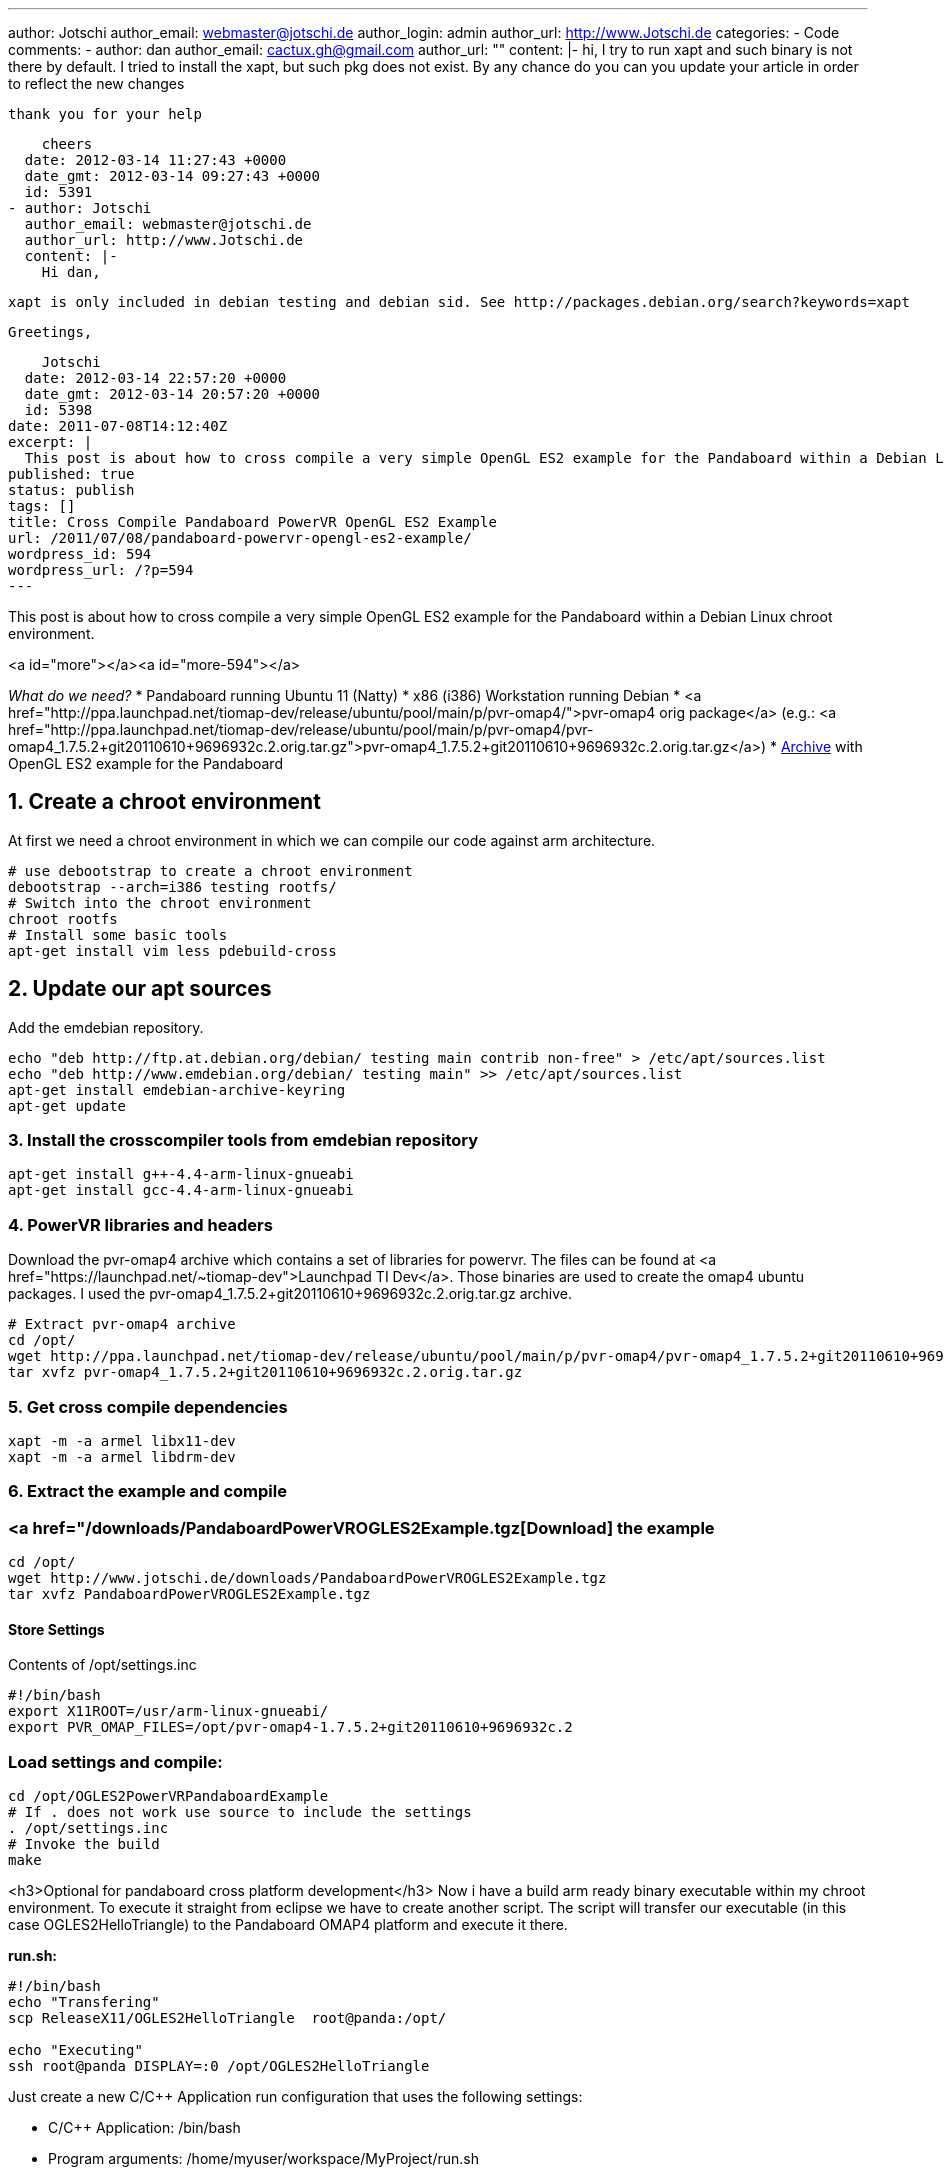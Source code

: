 ---
author: Jotschi
author_email: webmaster@jotschi.de
author_login: admin
author_url: http://www.Jotschi.de
categories:
- Code
comments:
- author: dan
  author_email: cactux.gh@gmail.com
  author_url: ""
  content: |-
    hi,
    I try to run xapt and such binary is not there by default. I tried to install the xapt, but such pkg does not exist. By any chance do you can you update your article in order to reflect the new changes

    thank you for your help

    cheers
  date: 2012-03-14 11:27:43 +0000
  date_gmt: 2012-03-14 09:27:43 +0000
  id: 5391
- author: Jotschi
  author_email: webmaster@jotschi.de
  author_url: http://www.Jotschi.de
  content: |-
    Hi dan,

    xapt is only included in debian testing and debian sid. See http://packages.debian.org/search?keywords=xapt

    Greetings,

    Jotschi
  date: 2012-03-14 22:57:20 +0000
  date_gmt: 2012-03-14 20:57:20 +0000
  id: 5398
date: 2011-07-08T14:12:40Z
excerpt: |
  This post is about how to cross compile a very simple OpenGL ES2 example for the Pandaboard within a Debian Linux chroot environment.
published: true
status: publish
tags: []
title: Cross Compile Pandaboard PowerVR OpenGL ES2 Example
url: /2011/07/08/pandaboard-powervr-opengl-es2-example/
wordpress_id: 594
wordpress_url: /?p=594
---

This post is about how to cross compile a very simple OpenGL ES2 example for the Pandaboard within a Debian Linux chroot environment.

<a id="more"></a><a id="more-594"></a>

_What do we need?_
* Pandaboard running Ubuntu 11 (Natty)
* x86 (i386) Workstation running Debian
* <a href="http://ppa.launchpad.net/tiomap-dev/release/ubuntu/pool/main/p/pvr-omap4/">pvr-omap4 orig package</a> (e.g.: <a href="http://ppa.launchpad.net/tiomap-dev/release/ubuntu/pool/main/p/pvr-omap4/pvr-omap4_1.7.5.2+git20110610+9696932c.2.orig.tar.gz">pvr-omap4_1.7.5.2+git20110610+9696932c.2.orig.tar.gz</a>)
* link:/downloads/PandaboardPowerVROGLES2Example.tgz[Archive] with OpenGL ES2 example for the Pandaboard




==  1. Create a chroot environment

At first we need a chroot environment in which we can compile our code against arm architecture.

----
# use debootstrap to create a chroot environment
debootstrap --arch=i386 testing rootfs/
# Switch into the chroot environment
chroot rootfs
# Install some basic tools
apt-get install vim less pdebuild-cross 
----

==  2. Update our apt sources

Add the emdebian repository.

----
echo "deb http://ftp.at.debian.org/debian/ testing main contrib non-free" > /etc/apt/sources.list
echo "deb http://www.emdebian.org/debian/ testing main" >> /etc/apt/sources.list 
apt-get install emdebian-archive-keyring
apt-get update
----

===  3. Install the crosscompiler tools from emdebian repository

----
apt-get install g++-4.4-arm-linux-gnueabi
apt-get install gcc-4.4-arm-linux-gnueabi
----

===  4. PowerVR libraries and headers

Download the pvr-omap4 archive which contains a set of libraries for powervr. The files can be found at <a href="https://launchpad.net/~tiomap-dev">Launchpad TI Dev</a>. Those binaries are used to create the omap4 ubuntu packages. I used the pvr-omap4_1.7.5.2+git20110610+9696932c.2.orig.tar.gz archive.

----
# Extract pvr-omap4 archive
cd /opt/
wget http://ppa.launchpad.net/tiomap-dev/release/ubuntu/pool/main/p/pvr-omap4/pvr-omap4_1.7.5.2+git20110610+9696932c.2.orig.tar.gz
tar xvfz pvr-omap4_1.7.5.2+git20110610+9696932c.2.orig.tar.gz 
----

===  5. Get cross compile dependencies

----
xapt -m -a armel libx11-dev
xapt -m -a armel libdrm-dev
----

===  6. Extract the example and compile

=== <a href="/downloads/PandaboardPowerVROGLES2Example.tgz[Download] the example

----
cd /opt/
wget http://www.jotschi.de/downloads/PandaboardPowerVROGLES2Example.tgz
tar xvfz PandaboardPowerVROGLES2Example.tgz
----

====  Store Settings
Contents of /opt/settings.inc

----
#!/bin/bash
export X11ROOT=/usr/arm-linux-gnueabi/
export PVR_OMAP_FILES=/opt/pvr-omap4-1.7.5.2+git20110610+9696932c.2
----

=== Load settings and compile:

----
cd /opt/OGLES2PowerVRPandaboardExample
# If . does not work use source to include the settings
. /opt/settings.inc
# Invoke the build
make
----


<h3>Optional for pandaboard cross platform development</h3>
Now i have a build arm ready binary executable within my chroot environment. To execute it straight from eclipse we have to create another script. The script will transfer our executable (in this case OGLES2HelloTriangle) to the Pandaboard OMAP4 platform and execute it there.

*run.sh:*
----
#!/bin/bash
echo "Transfering"
scp ReleaseX11/OGLES2HelloTriangle  root@panda:/opt/

echo "Executing"
ssh root@panda DISPLAY=:0 /opt/OGLES2HelloTriangle
----

Just create a new C/C++ Application run configuration that uses the following settings:

* C/C++ Application: /bin/bash
* Program arguments: /home/myuser/workspace/MyProject/run.sh

